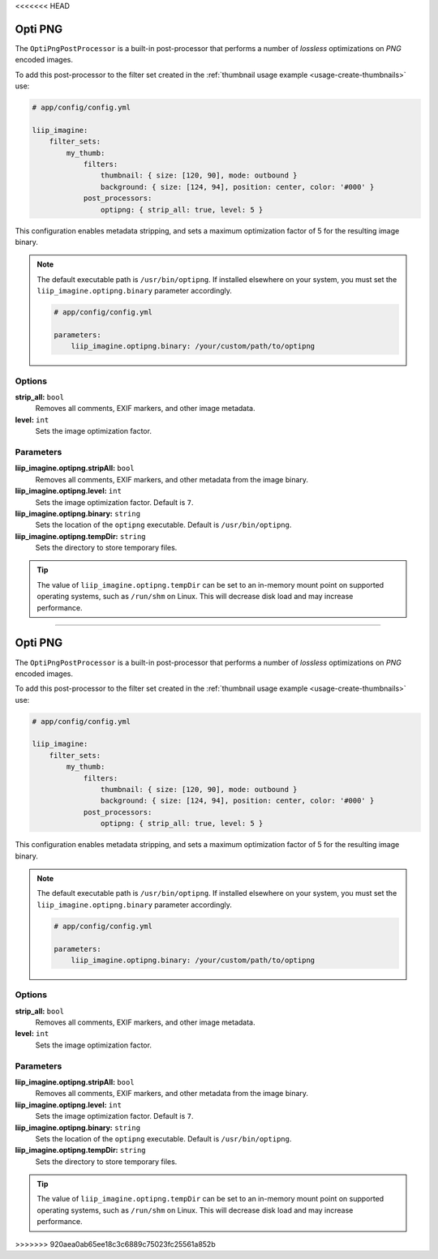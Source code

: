 <<<<<<< HEAD

.. _post-processor-optipng:

Opti PNG
========

The ``OptiPngPostProcessor`` is a built-in post-processor that performs a number of
*lossless* optimizations on *PNG* encoded images.

To add this post-processor to the filter set created in the
:ref:`thumbnail usage example <usage-create-thumbnails>` use:

.. code-block:: yaml

    # app/config/config.yml

    liip_imagine:
        filter_sets:
            my_thumb:
                filters:
                    thumbnail: { size: [120, 90], mode: outbound }
                    background: { size: [124, 94], position: center, color: '#000' }
                post_processors:
                    optipng: { strip_all: true, level: 5 }

This configuration enables metadata stripping, and sets a maximum optimization factor of 5
for the resulting image binary.

.. note::

    The default executable path is ``/usr/bin/optipng``. If installed elsewhere
    on your system, you must set the ``liip_imagine.optipng.binary`` parameter accordingly.

    .. code-block:: yaml

        # app/config/config.yml

        parameters:
            liip_imagine.optipng.binary: /your/custom/path/to/optipng


Options
-------

:strong:`strip_all:` ``bool``
    Removes all comments, EXIF markers, and other image metadata.

:strong:`level:` ``int``
    Sets the image optimization factor.


Parameters
----------

:strong:`liip_imagine.optipng.stripAll:` ``bool``
    Removes all comments, EXIF markers, and other metadata from the image binary.

:strong:`liip_imagine.optipng.level:` ``int``
    Sets the image optimization factor. Default is ``7``.

:strong:`liip_imagine.optipng.binary:` ``string``
    Sets the location of the ``optipng`` executable. Default is ``/usr/bin/optipng``.

:strong:`liip_imagine.optipng.tempDir:` ``string``
    Sets the directory to store temporary files.


.. tip::

    The value of ``liip_imagine.optipng.tempDir`` can be set to an in-memory mount point
    on supported operating systems, such as ``/run/shm`` on Linux. This will decrease disk
    load and may increase performance.
=======

.. _post-processor-optipng:

Opti PNG
========

The ``OptiPngPostProcessor`` is a built-in post-processor that performs a number of
*lossless* optimizations on *PNG* encoded images.

To add this post-processor to the filter set created in the
:ref:`thumbnail usage example <usage-create-thumbnails>` use:

.. code-block:: yaml

    # app/config/config.yml

    liip_imagine:
        filter_sets:
            my_thumb:
                filters:
                    thumbnail: { size: [120, 90], mode: outbound }
                    background: { size: [124, 94], position: center, color: '#000' }
                post_processors:
                    optipng: { strip_all: true, level: 5 }

This configuration enables metadata stripping, and sets a maximum optimization factor of 5
for the resulting image binary.

.. note::

    The default executable path is ``/usr/bin/optipng``. If installed elsewhere
    on your system, you must set the ``liip_imagine.optipng.binary`` parameter accordingly.

    .. code-block:: yaml

        # app/config/config.yml

        parameters:
            liip_imagine.optipng.binary: /your/custom/path/to/optipng


Options
-------

:strong:`strip_all:` ``bool``
    Removes all comments, EXIF markers, and other image metadata.

:strong:`level:` ``int``
    Sets the image optimization factor.


Parameters
----------

:strong:`liip_imagine.optipng.stripAll:` ``bool``
    Removes all comments, EXIF markers, and other metadata from the image binary.

:strong:`liip_imagine.optipng.level:` ``int``
    Sets the image optimization factor. Default is ``7``.

:strong:`liip_imagine.optipng.binary:` ``string``
    Sets the location of the ``optipng`` executable. Default is ``/usr/bin/optipng``.

:strong:`liip_imagine.optipng.tempDir:` ``string``
    Sets the directory to store temporary files.


.. tip::

    The value of ``liip_imagine.optipng.tempDir`` can be set to an in-memory mount point
    on supported operating systems, such as ``/run/shm`` on Linux. This will decrease disk
    load and may increase performance.
>>>>>>> 920aea0ab65ee18c3c6889c75023fc25561a852b
